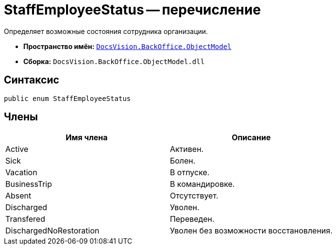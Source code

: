 = StaffEmployeeStatus -- перечисление

Определяет возможные состояния сотрудника организации.

* *Пространство имён:* `xref:api/DocsVision/Platform/ObjectModel/ObjectModel_NS.adoc[DocsVision.BackOffice.ObjectModel]`
* *Сборка:* `DocsVision.BackOffice.ObjectModel.dll`

== Синтаксис

[source,csharp]
----
public enum StaffEmployeeStatus
----

== Члены

[cols=",",options="header"]
|===
|Имя члена |Описание
|Active |Активен.
|Sick |Болен.
|Vacation |В отпуске.
|BusinessTrip |В командировке.
|Absent |Отсутствует.
|Discharged |Уволен.
|Transfered |Переведен.
|DischargedNoRestoration |Уволен без возможности восстановления.
|===
